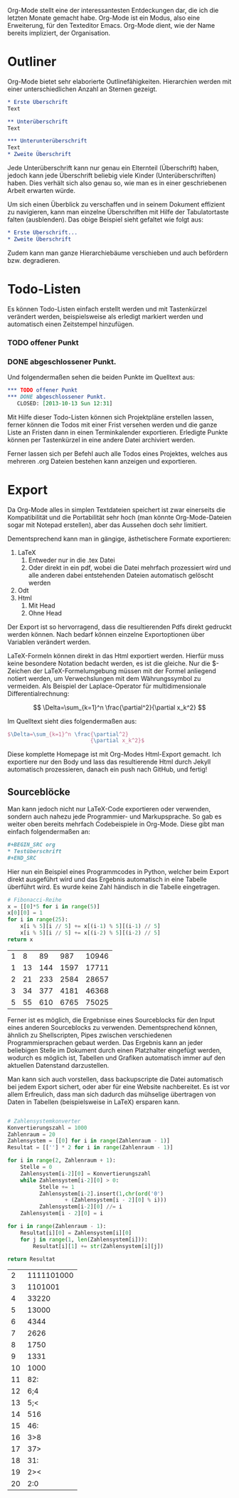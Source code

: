#+BEGIN_COMMENT
---
layout: post
title:  "Emacs Org-Mode"
---
#+END_COMMENT

Org-Mode stellt eine der interessantesten Entdeckungen dar, die ich die letzten Monate gemacht habe. Org-Mode ist ein Modus, also eine Erweiterung, für den Texteditor Emacs. Org-Mode dient, wie der Name bereits impliziert, der Organisation.

* Outliner
Org-Mode bietet sehr elaborierte Outlinefähigkeiten. Hierarchien werden mit einer unterschiedlichen Anzahl an Sternen gezeigt.

#+BEGIN_SRC org
 * Erste Überschrift
 Text
 
 ** Unterüberschrift
 Text
 
 *** Unterunterüberschrift
 Text
 * Zweite Überschrift
#+END_SRC

Jede Unterüberschrift kann nur genau ein Elternteil (Überschrift) haben, jedoch kann jede Überschrift beliebig viele Kinder (Unterüberschriften) haben. Dies verhält sich also genau so, wie man es in einer geschriebenen Arbeit erwarten würde.

Um sich einen Überblick zu verschaffen und in seinem Dokument effizient zu navigieren, kann man einzelne Überschriften mit Hilfe der Tabulatortaste falten (ausblenden). Das obige Beispiel sieht gefaltet wie folgt aus:

#+BEGIN_SRC org
 * Erste Überschrift...
 * Zweite Überschrift
#+END_SRC

Zudem kann man ganze Hierarchiebäume verschieben und auch befördern bzw. degradieren.
* Todo-Listen
Es können Todo-Listen einfach erstellt werden und mit Tastenkürzel verändert werden, beispielsweise als erledigt markiert werden und automatisch einen Zeitstempel hinzufügen.

*** TODO offener Punkt
*** DONE abgeschlossener Punkt.
   CLOSED: [2013-10-13 Sun 12:31]

Und folgendermaßen sehen die beiden Punkte im Quelltext aus:

#+BEGIN_SRC org
 *** TODO offener Punkt
 *** DONE abgeschlossener Punkt.
    CLOSED: [2013-10-13 Sun 12:31]
#+END_SRC

Mit Hilfe dieser Todo-Listen können sich Projektpläne erstellen lassen, ferner können die Todos mit einer Frist versehen werden und die ganze Liste an Fristen dann in einen Terminkalender exportieren. Erledigte Punkte können per Tastenkürzel in eine andere Datei archiviert werden.

Ferner lassen sich per Befehl auch alle Todos eines Projektes, welches aus mehreren .org Dateien bestehen kann anzeigen und exportieren.

* Export
Da Org-Mode alles in simplen Textdateien speichert ist zwar einerseits die Kompatibilität und die Portabilität sehr hoch (man könnte Org-Mode-Dateien sogar mit Notepad erstellen), aber das Aussehen doch sehr limitiert.

Dementsprechend kann man in gängige, ästhetischere Formate exportieren:
1. LaTeX
   1. Entweder nur in die .tex Datei  
   2. Oder direkt in ein pdf, wobei die Datei mehrfach prozessiert wird und alle anderen dabei entstehenden Dateien automatisch gelöscht werden
2. Odt
3. Html
   1. Mit Head
   2. Ohne Head

Der Export ist so hervorragend, dass die resultierenden Pdfs direkt gedruckt werden können. Nach bedarf können einzelne Exportoptionen über Variablen verändert werden.

LaTeX-Formeln können direkt in das Html exportiert werden. Hierfür muss keine besondere Notation bedacht werden, es ist die gleiche. Nur die $-Zeichen der LaTeX-Formelumgebung müssen mit der Formel anliegend notiert werden, um Verwechslungen mit dem Währungssymbol zu vermeiden. Als Beispiel der Laplace-Operator für multidimensionale Differentialrechnung:

$$ \Delta=\sum_{k=1}^n \frac{\partial^2}{\partial x_k^2} $$

Im Quelltext sieht dies folgendermaßen aus:

#+BEGIN_SRC latex
$\Delta=\sum_{k=1}^n \frac{\partial^2}
                          {\partial x_k^2}$
#+END_SRC

Diese komplette Homepage ist mit Org-Modes Html-Export gemacht. Ich exportiere nur den Body und lass das resultierende Html durch Jekyll automatisch prozessieren, danach ein push nach GitHub, und fertig!

** Sourceblöcke
Man kann jedoch nicht nur LaTeX-Code exportieren oder verwenden, sondern auch nahezu jede Programmier- und Markupsprache. So gab es weiter oben bereits mehrfach Codebeispiele in Org-Mode. Diese gibt man einfach folgendermaßen an:

#+BEGIN_SRC org
,#+BEGIN_SRC org
,* Testüberschrift
,#+END_SRC
#+END_SRC

Hier nun ein Beispiel eines Programmcodes in Python, welcher beim Export direkt ausgeführt wird und das Ergebnis automatisch in eine Tabelle überführt wird. Es wurde keine Zahl händisch in die Tabelle eingetragen.

#+BEGIN_SRC python :exports both
# Fibonacci-Reihe
x = [[0]*5 for i in range(5)]
x[0][0] = 1
for i in range(25):
    x[i % 5][i // 5] += x[(i-1) % 5][(i-1) // 5]
    x[i % 5][i // 5] += x[(i-2) % 5][(i-2) // 5]
return x

#+END_SRC

#+RESULTS:
| 1 |  8 |  89 |  987 | 10946 |
| 1 | 13 | 144 | 1597 | 17711 |
| 2 | 21 | 233 | 2584 | 28657 |
| 3 | 34 | 377 | 4181 | 46368 |
| 5 | 55 | 610 | 6765 | 75025 |


Ferner ist es möglich, die Ergebnisse eines Sourceblocks für den Input eines anderen Sourceblocks zu verwenden. Dementsprechend können, ähnlich zu Shellscripten, Pipes zwischen verschiedenen Programmiersprachen gebaut werden. Das Ergebnis kann an jeder beliebigen Stelle im Dokument durch einen Platzhalter eingefügt werden, wodurch es möglich ist, Tabellen und Grafiken automatisch immer auf den aktuellen Datenstand darzustellen.

Man kann sich auch vorstellen, dass backupscripte die Datei automatisch bei jedem Export sichert, oder aber für eine Website nachbereitet. Es ist vor allem Erfreulich, dass man sich dadurch das mühselige übertragen von Daten in Tabellen (beispielsweise in LaTeX) ersparen kann.


#+BEGIN_SRC python :exports both

# Zahlensystemkonverter
Konvertierungszahl = 1000
Zahlenraum = 20
Zahlensystem = [[0] for i in range(Zahlenraum - 1)]
Resultat = [[''] * 2 for i in range(Zahlenraum - 1)]

for i in range(2, Zahlenraum + 1):
    Stelle = 0
    Zahlensystem[i-2][0] = Konvertierungszahl
    while Zahlensystem[i-2][0] > 0:
          Stelle += 1
          Zahlensystem[i-2].insert(1,chr(ord('0')
                  + (Zahlensystem[i - 2][0] % i)))
          Zahlensystem[i-2][0] //= i
    Zahlensystem[i - 2][0] = i    

for i in range(Zahlenraum - 1):
    Resultat[i][0] = Zahlensystem[i][0]
    for j in range(1, len(Zahlensystem[i])):
        Resultat[i][1] += str(Zahlensystem[i][j])

return Resultat

#+END_SRC

#+RESULTS:
|  2 | 1111101000 |
|  3 |    1101001 |
|  4 |      33220 |
|  5 |      13000 |
|  6 |       4344 |
|  7 |       2626 |
|  8 |       1750 |
|  9 |       1331 |
| 10 |       1000 |
| 11 |        82: |
| 12 |        6;4 |
| 13 |        5;< |
| 14 |        516 |
| 15 |        46: |
| 16 |        3>8 |
| 17 |        37> |
| 18 |        31: |
| 19 |        2>< |
| 20 |        2:0 |



